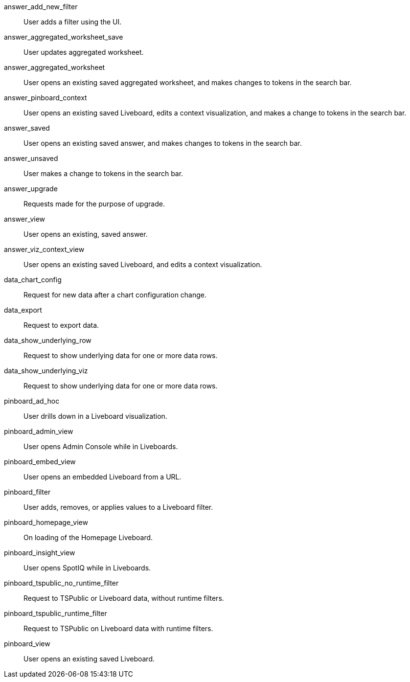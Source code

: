 answer_add_new_filter:: User adds a filter using the UI.
answer_aggregated_worksheet_save:: User updates aggregated worksheet.
answer_aggregated_worksheet:: User opens an existing saved aggregated worksheet, and makes changes to tokens in the search bar.
answer_pinboard_context:: User opens an existing saved Liveboard, edits a context visualization, and makes a change to tokens in the search bar.
answer_saved:: User opens an existing saved answer, and makes changes to tokens in the search bar.
answer_unsaved:: User makes a change to tokens in the search bar.
answer_upgrade:: Requests made for the purpose of upgrade.
answer_view:: User opens an existing, saved answer.
answer_viz_context_view:: User opens an existing saved Liveboard, and edits a context visualization.
data_chart_config:: Request for new data after a chart configuration change.
data_export:: Request to export data.
data_show_underlying_row:: Request to show underlying data for one or more data rows.
data_show_underlying_viz:: Request to show underlying data for one or more data rows.
pinboard_ad_hoc:: User drills down in a Liveboard visualization.
pinboard_admin_view:: User opens Admin Console while in Liveboards.
pinboard_embed_view:: User opens an embedded Liveboard from a URL.
pinboard_filter:: User adds, removes, or applies values to a Liveboard filter.
pinboard_homepage_view:: On loading of the Homepage Liveboard.
pinboard_insight_view:: User opens SpotIQ while in Liveboards.
pinboard_tspublic_no_runtime_filter:: Request to TSPublic or Liveboard data, without runtime filters.
pinboard_tspublic_runtime_filter:: Request to TSPublic on Liveboard data with runtime filters.
pinboard_view:: User opens an existing saved Liveboard.
